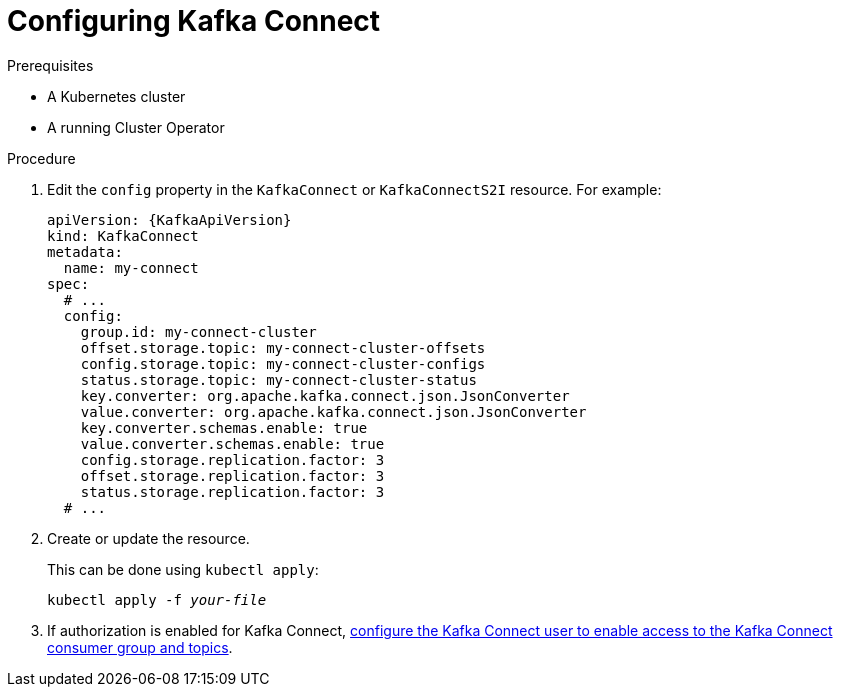 // Module included in the following assemblies:
//
// assembly-kafka-connect-configuration.adoc

[id='proc-configuring-kafka-connect-{context}']
= Configuring Kafka Connect

.Prerequisites

* A Kubernetes cluster
* A running Cluster Operator

.Procedure

. Edit the `config` property in the `KafkaConnect` or `KafkaConnectS2I` resource.
For example:
+
[source,yaml,subs=attributes+]
----
apiVersion: {KafkaApiVersion}
kind: KafkaConnect
metadata:
  name: my-connect
spec:
  # ...
  config:
    group.id: my-connect-cluster
    offset.storage.topic: my-connect-cluster-offsets
    config.storage.topic: my-connect-cluster-configs
    status.storage.topic: my-connect-cluster-status
    key.converter: org.apache.kafka.connect.json.JsonConverter
    value.converter: org.apache.kafka.connect.json.JsonConverter
    key.converter.schemas.enable: true
    value.converter.schemas.enable: true
    config.storage.replication.factor: 3
    offset.storage.replication.factor: 3
    status.storage.replication.factor: 3
  # ...
----

. Create or update the resource.
+
This can be done using `kubectl apply`:
[source,shell,subs=+quotes]
kubectl apply -f _your-file_

. If authorization is enabled for Kafka Connect, xref:assembly-kafka-connect-authorization-{context}[configure the Kafka Connect user to enable access to the Kafka Connect consumer group and topics].
